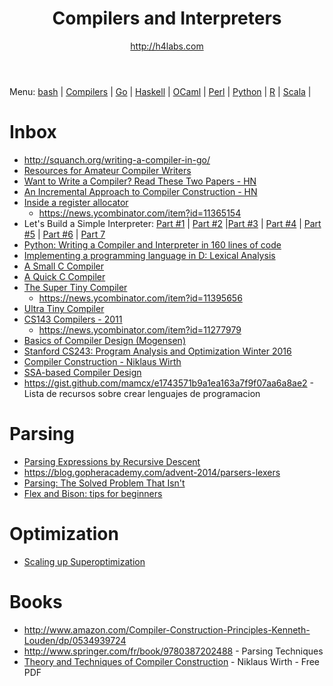 #+STARTUP: showall
#+TITLE: Compilers and Interpreters
#+AUTHOR: http://h4labs.com
#+EMAIL: melling@h4labs.com

Menu: [[file:bash.org][bash]] | [[file:compilers.org][Compilers]] | [[file:go.org][Go]] | [[file:haskell.org][Haskell]] | [[file:ocaml.org][OCaml]] | [[file:perl.org][Perl]] | [[file:python.org][Python]] | [[file:r.org][R]] | [[file:scala.org][Scala]] | 


* Inbox
+ http://squanch.org/writing-a-compiler-in-go/
+ [[http://c9x.me/comp-bib/][Resources for Amateur Compiler Writers]]
+ [[https://news.ycombinator.com/item?id=10786842][Want to Write a Compiler? Read These Two Papers - HN]]
+ [[https://news.ycombinator.com/item?id=10785164][An Incremental Approach to Compiler Construction - HN]]
+ [[http://artagnon.com/inside-a-register-allocator][Inside a register allocator]]
 - https://news.ycombinator.com/item?id=11365154
+ Let's Build a Simple Interpreter: [[https://ruslanspivak.com/lsbasi-part1/][Part #1]] | [[https://ruslanspivak.com/lsbasi-part2/][Part #2]] |[[https://ruslanspivak.com/lsbasi-part3/][Part #3]] | [[https://ruslanspivak.com/lsbasi-part4/][Part #4]] | [[https://ruslanspivak.com/lsbasi-part5/][Part #5]] | [[http://ruslanspivak.com/lsbasi-part6][Part #6]] | [[http://ruslanspivak.com/lsbasi-part7/][Part 7]]
+ [[http://www.jroller.com/languages/entry/python_writing_a_compiler_and][Python: Writing a Compiler and Interpreter in 160 lines of code]]
+ [[http://blog.felixangell.com/implementing-a-programming-language-in-d-part-1/][Implementing a programming language in D: Lexical Analysis]]
+ [[https://github.com/rui314/8cc][A Small C Compiler]]
+ [[http://c9x.me/qcc][A Quick C Compiler]]
+ [[https://github.com/thejameskyle/the-super-tiny-compiler][The Super Tiny Compiler]]
 - https://news.ycombinator.com/item?id=11395656
+ [[https://github.com/elfet/ultra-tiny-compiler][Ultra Tiny Compiler]]
+ [[http://www.keithschwarz.com/cs143/WWW/sum2011/][CS143 Compilers - 2011]]
  - https://news.ycombinator.com/item?id=11277979
+ [[http://www.diku.dk/hjemmesider/ansatte/torbenm/Basics/][Basics of Compiler Design (Mogensen)]]
+ [[http://suif.stanford.edu/~courses/cs243/][Stanford CS243: Program Analysis and Optimization Winter 2016]]
+ [[http://www.ethoberon.ethz.ch/WirthPubl/CBEAll.pdf][Compiler Construction - Niklaus Wirth]]
+ [[http://ssabook.gforge.inria.fr/latest/book.pdf][SSA-based Compiler Design]]
+ https://gist.github.com/mamcx/e1743571b9a1ea163a7f9f07aa6a8ae2 - Lista de recursos sobre crear lenguajes de programacion

* Parsing
+ [[https://www.engr.mun.ca/~theo/Misc/exp_parsing.htm][Parsing Expressions by Recursive Descent]]
+ https://blog.gopheracademy.com/advent-2014/parsers-lexers
+ [[http://tratt.net/laurie/blog/entries/parsing_the_solved_problem_that_isnt][Parsing: The Solved Problem That Isn't]]
+ [[http://stanislaw.github.io/2016/04/02/flex-and-bison-tips-for-beginners.html][Flex and Bison: tips for beginners]]

* Optimization
+ [[http://www.eecs.berkeley.edu/~mangpo/www/papers/lens-asplos16.pdf][Scaling up Superoptimization]]

* Books

+ http://www.amazon.com/Compiler-Construction-Principles-Kenneth-Louden/dp/0534939724
+ http://www.springer.com/fr/book/9780387202488 - Parsing Techniques
+ [[http://www.ethoberon.ethz.ch/WirthPubl/CBEAll.pdf][Theory and Techniques of Compiler Construction]] - Niklaus Wirth - Free PDF
